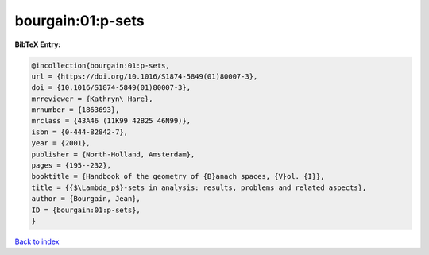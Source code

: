 bourgain:01:p-sets
==================

.. :cite:t:`bourgain:01:p-sets`

.. bibliography:: ../../All.bib

**BibTeX Entry:**

.. code-block:: bibtex

   @incollection{bourgain:01:p-sets,
   url = {https://doi.org/10.1016/S1874-5849(01)80007-3},
   doi = {10.1016/S1874-5849(01)80007-3},
   mrreviewer = {Kathryn\ Hare},
   mrnumber = {1863693},
   mrclass = {43A46 (11K99 42B25 46N99)},
   isbn = {0-444-82842-7},
   year = {2001},
   publisher = {North-Holland, Amsterdam},
   pages = {195--232},
   booktitle = {Handbook of the geometry of {B}anach spaces, {V}ol. {I}},
   title = {{$\Lambda_p$}-sets in analysis: results, problems and related aspects},
   author = {Bourgain, Jean},
   ID = {bourgain:01:p-sets},
   }

`Back to index <../index>`_
